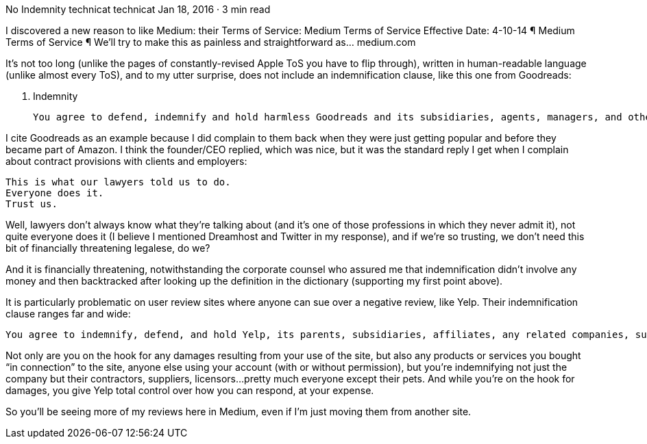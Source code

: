 No Indemnity
technicat
technicat
Jan 18, 2016 · 3 min read

I discovered a new reason to like Medium: their Terms of Service:
Medium Terms of Service
Effective Date: 4-10-14 ¶ Medium Terms of Service ¶ We’ll try to make this as painless and straightforward as…
medium.com

It’s not too long (unlike the pages of constantly-revised Apple ToS you have to flip through), written in human-readable language (unlike almost every ToS), and to my utter surprise, does not include an indemnification clause, like this one from Goodreads:

    12. Indemnity

    You agree to defend, indemnify and hold harmless Goodreads and its subsidiaries, agents, managers, and other affiliated companies, and their employees, contractors, agents, officers and directors, from and against any and all claims, damages, obligations, losses, liabilities, costs or debt, and expenses (including but not limited to attorney’s fees) arising from: (i) your use of and access to the Service, including any data or content transmitted or received by you…

I cite Goodreads as an example because I did complain to them back when they were just getting popular and before they became part of Amazon. I think the founder/CEO replied, which was nice, but it was the standard reply I get when I complain about contract provisions with clients and employers:

    This is what our lawyers told us to do.
    Everyone does it.
    Trust us.

Well, lawyers don’t always know what they’re talking about (and it’s one of those professions in which they never admit it), not quite everyone does it (I believe I mentioned Dreamhost and Twitter in my response), and if we’re so trusting, we don’t need this bit of financially threatening legalese, do we?

And it is financially threatening, notwithstanding the corporate counsel who assured me that indemnification didn’t involve any money and then backtracked after looking up the definition in the dictionary (supporting my first point above).

It is particularly problematic on user review sites where anyone can sue over a negative review, like Yelp. Their indemnification clause ranges far and wide:

    You agree to indemnify, defend, and hold Yelp, its parents, subsidiaries, affiliates, any related companies, suppliers, licensors and partners, and the officers, directors, employees, agents and representatives of each of them (collectively, the “Yelp Entities”) harmless, including costs, liabilities and legal fees, from any claim or demand made by any third party arising out of or relating to (i) your access to or use of the Site, (ii) your violation of the Terms, (iii) any products or services purchased or obtained by you in connection with the Site, or (iv) the infringement by you, or any third party using your account, of any intellectual property or other right of any person or entity. Yelp reserves the right, at your expense, to assume the exclusive defense and control of any matter for which you are required to indemnify us and you agree to cooperate with our defense of these claims. You agree not to settle any such matter without the prior written consent of Yelp. Yelp will use reasonable efforts to notify you of any such claim, action or proceeding upon becoming aware of it.

Not only are you on the hook for any damages resulting from your use of the site, but also any products or services you bought “in connection” to the site, anyone else using your account (with or without permission), but you’re indemnifying not just the company but their contractors, suppliers, licensors…pretty much everyone except their pets. And while you’re on the hook for damages, you give Yelp total control over how you can respond, at your expense.

So you’ll be seeing more of my reviews here in Medium, even if I’m just moving them from another site.
